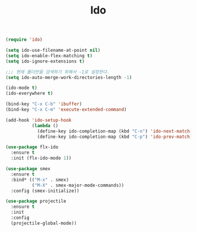 #+TITLE:Ido
#+BEGIN_SRC emacs-lisp
(require 'ido)

(setq ido-use-filename-at-point nil)
(setq ido-enable-flex-matching t)
(setq ido-ignore-extensions t)

;;; 현재 폴더만을 검색하기 위해서 -1로 설정한다.
(setq ido-auto-merge-work-directories-length -1)

(ido-mode t)
(ido-everywhere t)

(bind-key "C-x C-b" 'ibuffer)
(bind-key "C-x C-m" 'execute-extended-command)

(add-hook 'ido-setup-hook
          (lambda ()
            (define-key ido-completion-map (kbd "C-n") 'ido-next-match)
            (define-key ido-completion-map (kbd "C-p") 'ido-prev-match)))

(use-package flx-ido
  :ensure t
  :init (flx-ido-mode 1))
#+END_SRC

#+BEGIN_SRC emacs-lisp
(use-package smex
  :ensure t
  :bind* (("M-x" . smex)
          ("M-X" . smex-major-mode-commands))
  :config (smex-initialize))
#+END_SRC

#+BEGIN_SRC emacs-lisp
(use-package projectile
  :ensure t
  :init
  :config
  (projectile-global-mode))
#+END_SRC
